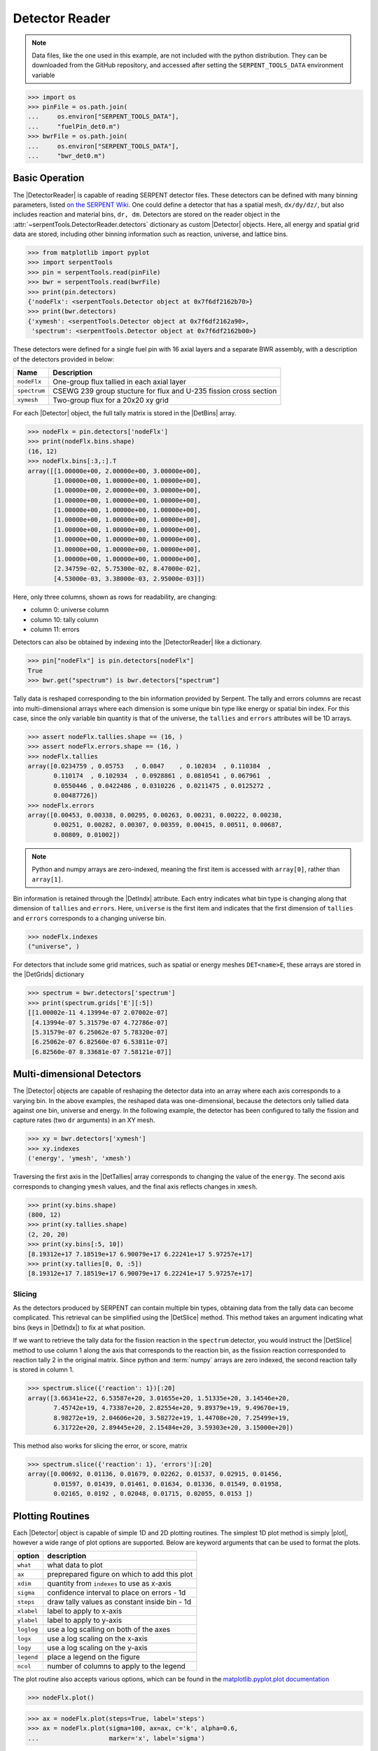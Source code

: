 .. |DetBins| replace:: :attr:`~serpentTools.Detector.bins`
.. |DetIndx| replace:: :attr:`~serpentTools.Detector.indexes`
.. |DetTallies| replace:: :attr:`~serpentTools.Detector.tallies`
.. |DetErrors| replace:: :attr:`~serpentTools.Detector.errors`
.. |DetGrids| replace:: :attr:`~serpentTools.Detector.grids`
.. |DetSlice| replace:: :meth:`~serpentTools.Detector.slice`
.. |plot| replace:: :meth:`~serpentTools.Detector.plot`
.. |mesh| replace:: :meth:`~serpentTools.Detector.meshPlot`
.. |spectrum| replace:: :meth:`~serpentTools.Detector.spectrumPlot`
.. |hexDet| replace:: :class:`~serpentTools.HexagonalDetector` 

.. _detector-example:

Detector Reader
===============

.. note::

    Data files, like the one used in this example, are not included with the
    python distribution. They can be downloaded from the GitHub repository,
    and accessed after setting the ``SERPENT_TOOLS_DATA`` environment
    variable

.. code::

    >>> import os
    >>> pinFile = os.path.join(
    ...     os.environ["SERPENT_TOOLS_DATA"],
    ...     "fuelPin_det0.m")
    >>> bwrFile = os.path.join(
    ...     os.environ["SERPENT_TOOLS_DATA"],
    ...     "bwr_det0.m")

Basic Operation
---------------

The |DetectorReader| is capable of reading SERPENT detector files.
These detectors can be defined with many binning parameters, listed
`on the SERPENT
Wiki <http://serpent.vtt.fi/mediawiki/index.php/Input_syntax_manual#det_.28detector_definition.29>`_.
One could define a detector that has a spatial mesh, ``dx/dy/dz/``, but
also includes reaction and material bins, ``dr, dm``. Detectors are
stored on the reader object in the 
:attr:`~serpentTools.DetectorReader.detectors`
dictionary as custom |Detector| objects. Here, all energy and spatial
grid data are stored, including other binning information such as
reaction, universe, and lattice bins.

.. code:: 
    
    >>> from matplotlib import pyplot
    >>> import serpentTools
    >>> pin = serpentTools.read(pinFile)
    >>> bwr = serpentTools.read(bwrFile)
    >>> print(pin.detectors)
    {'nodeFlx': <serpentTools.Detector object at 0x7f6df2162b70>}
    >>> print(bwr.detectors)
    {'xymesh': <serpentTools.Detector object at 0x7f6df2162a90>, 
     'spectrum': <serpentTools.Detector object at 0x7f6df2162b00>}

These detectors were defined for a single fuel pin with 16 axial layers
and a separate BWR assembly, with a description of the detectors provided in
below:

+--------------+---------------+
| Name         | Description   |
+==============+===============+
| ``nodeFlx``  | One-group     |
|              | flux tallied  |
|              | in each axial |
|              | layer         |
+--------------+---------------+
| ``spectrum`` | CSEWG 239     |
|              | group         |
|              | stucture for  |
|              | flux and      |
|              | U-235 fission |
|              | cross section |
+--------------+---------------+
| ``xymesh``   | Two-group     |
|              | flux for a    |
|              | 20x20 xy grid |
+--------------+---------------+

For each |Detector| object, the full tally matrix is stored in the
|DetBins| array.

.. code:: 
    
    >>> nodeFlx = pin.detectors['nodeFlx']
    >>> print(nodeFlx.bins.shape)
    (16, 12)
    >>> nodeFlx.bins[:3,:].T
    array([[1.00000e+00, 2.00000e+00, 3.00000e+00],
           [1.00000e+00, 1.00000e+00, 1.00000e+00],
           [1.00000e+00, 2.00000e+00, 3.00000e+00],
           [1.00000e+00, 1.00000e+00, 1.00000e+00],
           [1.00000e+00, 1.00000e+00, 1.00000e+00],
           [1.00000e+00, 1.00000e+00, 1.00000e+00],
           [1.00000e+00, 1.00000e+00, 1.00000e+00],
           [1.00000e+00, 1.00000e+00, 1.00000e+00],
           [1.00000e+00, 1.00000e+00, 1.00000e+00],
           [1.00000e+00, 1.00000e+00, 1.00000e+00],
           [2.34759e-02, 5.75300e-02, 8.47000e-02],
           [4.53000e-03, 3.38000e-03, 2.95000e-03]])

Here, only three columns, shown as rows for readability, are changing:

-  column 0: universe column
-  column 10: tally column
-  column 11: errors

Detectors can also be obtained by indexing into the |DetectorReader| like
a dictionary.

.. code::

    >>> pin["nodeFlx"] is pin.detectors[nodeFlx"]
    True
    >>> bwr.get("spectrum") is bwr.detectors["spectrum"]

Tally data is reshaped corresponding to the bin information provided
by Serpent. The tally and errors columns are recast into multi-dimensional
arrays where each dimension is some unique bin type like energy or spatial
bin index. For this case, since the only variable bin quantity is that
of the universe, the ``tallies`` and ``errors`` attributes will be 1D arrays.

.. code:: 
    
    >>> assert nodeFlx.tallies.shape == (16, )
    >>> assert nodeFlx.errors.shape == (16, )
    >>> nodeFlx.tallies
    array([0.0234759 , 0.05753   , 0.0847    , 0.102034  , 0.110384  ,
           0.110174  , 0.102934  , 0.0928861 , 0.0810541 , 0.067961  ,
           0.0550446 , 0.0422486 , 0.0310226 , 0.0211475 , 0.0125272 ,
           0.00487726])
    >>> nodeFlx.errors
    array([0.00453, 0.00338, 0.00295, 0.00263, 0.00231, 0.00222, 0.00238,
           0.00251, 0.00282, 0.00307, 0.00359, 0.00415, 0.00511, 0.00687,
           0.00809, 0.01002])

.. note:: 
    
    Python and numpy arrays are zero-indexed, meaning the first item
    is accessed with ``array[0]``, rather than ``array[1]``.

Bin information is retained through the |DetIndx| attribute.
Each entry indicates what bin type is changing along that dimension of
``tallies`` and ``errors``.  Here, ``universe`` is the first item and
indicates that the first dimension of ``tallies`` and ``errors`` 
corresponds to a changing universe bin.

.. code:: 

    >>> nodeFlx.indexes
    ("universe", )

For detectors that include some grid matrices, such as spatial or energy
meshes ``DET<name>E``, these arrays are stored in the |DetGrids| dictionary

.. code:: 
    
    >>> spectrum = bwr.detectors['spectrum']
    >>> print(spectrum.grids['E'][:5])
    [[1.00002e-11 4.13994e-07 2.07002e-07]
     [4.13994e-07 5.31579e-07 4.72786e-07]
     [5.31579e-07 6.25062e-07 5.78320e-07]
     [6.25062e-07 6.82560e-07 6.53811e-07]
     [6.82560e-07 8.33681e-07 7.58121e-07]]


Multi-dimensional Detectors
---------------------------

The |Detector| objects are capable
of reshaping the detector data into an array where each axis corresponds to a
varying bin. In the above examples, the reshaped data was one-dimensional,
because the detectors only tallied data against one bin, universe and energy.
In the following example, the detector has been configured to tally the
fission and capture rates (two ``dr`` arguments) in an XY mesh.

.. code:: 
    
    >>> xy = bwr.detectors['xymesh']
    >>> xy.indexes
    ('energy', 'ymesh', 'xmesh')

Traversing the first axis in the |DetTallies| array corresponds to
changing the value of the ``energy``. The second axis corresponds to
changing ``ymesh`` values, and the final axis reflects changes in
``xmesh``.

.. code:: 
    
    >>> print(xy.bins.shape)
    (800, 12)
    >>> print(xy.tallies.shape)
    (2, 20, 20)
    >>> print(xy.bins[:5, 10])
    [8.19312e+17 7.18519e+17 6.90079e+17 6.22241e+17 5.97257e+17]
    >>> print(xy.tallies[0, 0, :5])
    [8.19312e+17 7.18519e+17 6.90079e+17 6.22241e+17 5.97257e+17]

Slicing
~~~~~~~

As the detectors produced by SERPENT can contain multiple bin types,
obtaining data from the tally data can become
complicated. This retrieval can be simplified using the |DetSlice| method. 
This method takes an argument indicating what bins (keys in |DetIndx|)
to fix at what position.

If we want to retrieve the tally data for the fission reaction in the
``spectrum`` detector, you would instruct the
|DetSlice| method to use column 1 along the axis that corresponds to the reaction bin, 
as the fission reaction corresponded to reaction tally 2 in the original
matrix. Since python and :term:`numpy` arrays are zero indexed, the second
reaction tally is stored in column 1.

.. code:: 
    
    >>> spectrum.slice({'reaction': 1})[:20]
    array([3.66341e+22, 6.53587e+20, 3.01655e+20, 1.51335e+20, 3.14546e+20,
           7.45742e+19, 4.73387e+20, 2.82554e+20, 9.89379e+19, 9.49670e+19,
           8.98272e+19, 2.04606e+20, 3.58272e+19, 1.44708e+20, 7.25499e+19,
           6.31722e+20, 2.89445e+20, 2.15484e+20, 3.59303e+20, 3.15000e+20])

This method also works for slicing the error, or score, matrix

.. code:: 
    
    >>> spectrum.slice({'reaction': 1}, 'errors')[:20]
    array([0.00692, 0.01136, 0.01679, 0.02262, 0.01537, 0.02915, 0.01456,
           0.01597, 0.01439, 0.01461, 0.01634, 0.01336, 0.01549, 0.01958,
           0.02165, 0.0192 , 0.02048, 0.01715, 0.02055, 0.0153 ])

Plotting Routines
-----------------

Each |Detector| object is capable of
simple 1D and 2D plotting routines. The simplest 1D plot method is simply |plot|, 
however a wide range of plot options are supported.
Below are keyword arguments that can be used to format the plots.

+------------+-----------------------------------------------+
| option     | description                                   |
+============+===============================================+
| ``what``   | what data to plot                             |
+------------+-----------------------------------------------+
| ``ax``     | preprepared figure on which to add this plot  |
+------------+-----------------------------------------------+
| ``xdim``   | quantity from ``indexes`` to use as x-axis    |
+------------+-----------------------------------------------+
| ``sigma``  | confidence interval to place on errors - 1d   |
+------------+-----------------------------------------------+
| ``steps``  | draw tally values as constant inside bin - 1d |
+------------+-----------------------------------------------+
| ``xlabel`` | label to apply to x-axis                      |
+------------+-----------------------------------------------+
| ``ylabel`` | label to apply to y-axis                      |
+------------+-----------------------------------------------+
| ``loglog`` | use a log scalling on both of the axes        |
+------------+-----------------------------------------------+
| ``logx``   | use a log scaling on the x-axis               |
+------------+-----------------------------------------------+
| ``logy``   | use a log scaling on the y-axis               |
+------------+-----------------------------------------------+
| ``legend`` | place a legend on the figure                  |
+------------+-----------------------------------------------+
| ``ncol``   | number of columns to apply to the legend      |
+------------+-----------------------------------------------+

The plot routine also accepts various options, which can be found in the
`matplotlib.pyplot.plot
documentation <https://matplotlib.org/api/_as_gen/matplotlib.pyplot.plot.html>`_

.. code:: 

    >>> nodeFlx.plot()

.. image:: Detector_files/Detector_31_0.png

.. code:: 

    >>> ax = nodeFlx.plot(steps=True, label='steps')
    >>> ax = nodeFlx.plot(sigma=100, ax=ax, c='k', alpha=0.6, 
    ...                   marker='x', label='sigma')

.. image:: Detector_files/Detector_32_0.png

Passing ``what='errors'`` to the plot method plots the associated
relative errors, rather than the tally data on the y-axis. 
Similarly, passing a key from |DetIndx|
as the ``xdim`` argument sets the x-axis to be that specific index.

.. code:: 

    >>> nodeFlx.plot(xdim='universe', what='errors', 
    ...              ylabel='Relative tally error [%]')

.. image:: Detector_files/Detector_34_0.png

Mesh Plots
~~~~~~~~~~

For data with dimensionality greater than one, the |mesh| method
can be used to plot some 2D slice of the data on a Cartesian grid.
Passing a dictionary as the ``fixed`` argument restricts the tally data
down to two dimensions. The X and Y axis can be quantities from
|DetGrids| or |DetIndx|. If the quantity to be used for an axis is in
the |DetGrids| dictionary, then the appropriate spatial or energetic grid
from the detector file will be used. Otherwise, the axis will reflect
changes in a specific bin type. The following keyword arguments can be
used in conjunction with the above options to format the mesh plots.

+------------------+--------------------------------------------------------+
| Option           | Action                                                 |
+==================+========================================================+
| ``cmap``         | Colormap to apply to the figure                        |
+------------------+--------------------------------------------------------+
| ``cbarLabel``    | Label to apply to the colorbar                         |
+------------------+--------------------------------------------------------+
| ``logColor``     | If true, use a logarithmic scale for the colormap      |
+------------------+--------------------------------------------------------+
| ``normalizer``   | Apply a custom non-linear normalizer to the colormap   |
+------------------+--------------------------------------------------------+

The ``cmap`` argument must be something that ``matplotlib`` can
understand as a valid colormap. This can be a string of any of the
colormaps supported by :term:`matplotlib`.

Since the ``xymesh`` detector is three dimensions, (energy, x, and y),
we must pick an energy group to plot.

.. code:: 

    >>> xy.meshPlot('x', 'y', fixed={'energy': 0}, 
    ...             cbarLabel='Mesh-integrated flux $[n/cm^2/s]$',
    ...             title="Fast spectrum flux $[>0.625 eV]$");

.. image:: Detector_files/Detector_36_0.png

The |mesh| also supports a range of labeling and plot options.
Here, we attempt to plot the flux and U-235 fission reaction rate errors
as a function of energy, with the two reaction rates separated on the
y-axis. Passing ``logColor=True`` applies a logarithmic color scale to
all the positive data. Data that is zero is not shown, and errors will
be raised if the data contain negative quantities.

Here we also apply custom y-tick labels to reflect the reaction that is
being plotted.

.. code:: 

    >>> ax = spectrum.meshPlot('e', 'reaction', what='errors', 
    ...                        ylabel='Reaction type', cmap='PuBu_r',
    ...                        cbarLabel="Relative error $[\%]$",
    ...                        xlabel='Energy [MeV]', logColor=True,
    ...                        logx=True);
    >>> ax.set_yticks([0.5, 1.5]);
    >>> ax.set_yticklabels([r'$\psi$', r'$U-235 \sigma_f$'], rotation=90,
    >>>                    verticalalignment='center');

.. image:: Detector_files/Detector_38_0.png

Using the ``slicing`` arguments allows access to the 1D plot methods
from before

.. code:: 

    >>> xy.plot(fixed={'energy': 1, 'xmesh': 1}, 
    ...         xlabel='Y position',
    ...         ylabel='Thermal flux along x={}'
    ...         .format(xy.grids['X'][1, 0]));

.. image:: Detector_files/Detector_40_0.png

Spectrum Plots
~~~~~~~~~~~~~~

The |Detector| objects are also capable of energy spectrum plots, if
an associated energy grid is given. The ``normalize`` option will
normalize the data per unit lethargy. This plot takes some additional
assumptions with the scaling and labeling, but all the same controls as
the above line plots.

The |spectrum| method is designed to prepare plots of energy
spectra. Supported arguments for the |spectrum| method include

+-----------------+----------------+----------------------------------------------+
| Option          | Default        | Description                                  |
+=================+================+==============================================+
| ``normalize``   | ``True``       | Normalize tallies per unit lethargy          |
+-----------------+----------------+----------------------------------------------+
| ``fixed``       | ``None``       | Dictionary that controls matrix reduction    |
+-----------------+----------------+----------------------------------------------+
| ``sigma``       | 3              | Level of confidence for statistical errors   |
+-----------------+----------------+----------------------------------------------+
| ``xscale``      | ``'log'``      | Set the x scale to be log or linear          |
+-----------------+----------------+----------------------------------------------+
| ``yscale``      | ``'linear'``   | Set the y scale to be log or linear          |
+-----------------+----------------+----------------------------------------------+

The figure below demonstrates the default options and control in this
|spectrum| routine by

1. Using the less than helpful plot routine with no formatting
2. Using |spectrum| without normalization to show default labels
   and scaling
3. Using |spectrum| with normalization

Since our detector has energy bins and reaction bins, we need to reduce
down to one-dimension with the ``fixed`` command.

.. code:: 

    >>> fig, axes = pyplot.subplots(1, 3, figsize=(16, 4))
    >>> fix = {'reaction': 0}
    >>> spectrum.plot(fixed=fix, ax=axes[0]);
    >>> spectrum.spectrumPlot(fixed=fix, ax=axes[1], normalize=False);
    >>> spectrum.spectrumPlot(fixed=fix, ax=axes[2]);

.. image:: Detector_files/Detector_44_0.png


Multiple line plots
~~~~~~~~~~~~~~~~~~~

Plots can be made against multiple bins, such as spectrum in different
materials or reactions, with the |plot| and |spectrum| methods.
Below is the flux spectrum and spectrum of the U-235 fission reaction
rate from the same detector. The ``labels`` argument is what is used to
label each individual plot in the order of the bin index.

.. code:: 

    >>> labels = (
    ...     'flux',
    ...     r'$\sigma_f^{U-235}\psi$')  # render as mathtype
    >>> spectrum.plot(labels=labels, loglog=True);

.. image:: Detector_files/Detector_46_0.png

.. code:: 

    >>> spectrum.spectrumPlot(labels=labels, legend='above', ncol=2);

.. image:: Detector_files/Detector_47_0.png

.. _ex-det-hex:

Hexagonal Detectors
-------------------

SERPENT allows the creation of hexagonal detectors with the ``dh`` card,
like::

    det hex2 2 0.0 0.0 1 5 5 0.0 0.0 1
    det hex3 3 0.0 0.0 1 5 5 0.0 0.0 1

which would create two hexagonal detectors with different orientations.
Type 2 detectors have two faces perpendicular to the x-axis, while type
3 detectors have faces perpendicular to the y-axis. For more
information, see the `dh card from SERPENT
wiki <http://serpent.vtt.fi/mediawiki/index.php/Input_syntax_manual#det_dh>`__.

``serpentTools`` is capable of storing data tallies and grid structures
from hexagonal detectors in
|hexDet| objects.

.. code:: 
    
    >>> hexFile = os.path.join(
    ...     os.environ["SERPENT_TOOLS_DATA"],
    ...     'hexplot_det0.m')
    >>> hexR = serpentTools.read(hexFile)
    >>> hexR.detectors
    {'hex2': <serpentTools.HexagonalDetector at 0x7f1ad03d5da0>,
    'hex3': <serpentTools.HexagonalDetector at 0x7f1ad03d5c88>}

Here, two |hexDet| objects are produced, with similar
|DetTallies| and slicing methods as demonstrated above.

.. code:: 
    
    >>> hex2 = hexR.detectors['hex2']
    >>> hex2.tallies
    array([[0.185251, 0.184889, 0.189381, 0.184545, 0.195442],
           [0.181565, 0.186038, 0.193088, 0.195448, 0.195652],
           [0.1856  , 0.190278, 0.192013, 0.193353, 0.184309],
           [0.186249, 0.191939, 0.192513, 0.194196, 0.186953],
           [0.198196, 0.198623, 0.195612, 0.174804, 0.178053]])
    >>> hex2.grids
    {'COORD': array([[-3.       , -1.732051 ],
            [-2.5      , -0.8660254],
            [-2.       ,  0.       ],
            [-1.5      ,  0.8660254],
            [-1.       ,  1.732051 ],
            [-2.       , -1.732051 ],
            [-1.5      , -0.8660254],
            [-1.       ,  0.       ],
            [-0.5      ,  0.8660254],
            [ 0.       ,  1.732051 ],
            [-1.       , -1.732051 ],
            [-0.5      , -0.8660254],
            [ 0.       ,  0.       ],
            [ 0.5      ,  0.8660254],
            [ 1.       ,  1.732051 ],
            [ 0.       , -1.732051 ],
            [ 0.5      , -0.8660254],
            [ 1.       ,  0.       ],
            [ 1.5      ,  0.8660254],
            [ 2.       ,  1.732051 ],
            [ 1.       , -1.732051 ],
            [ 1.5      , -0.8660254],
            [ 2.       ,  0.       ],
            [ 2.5      ,  0.8660254],
            [ 3.       ,  1.732051 ]]),
     'Z': array([[0., 0., 0.]])}
    >>> hex2.indexes
    ('ycoord', 'xcoord')

Creating hexagonal mesh plots with these objects requires setting the
:attr:`~serpentTools.HexagonalDetector.pitch`
and :attr:`~serpentTools.HexagonalDetector.hexType` attributes.

.. code:: 
    
    >>> hex2.pitch = 1
    >>> hex2.hexType = 2
    >>> hex2.hexPlot();

.. image:: Detector_files/Detector_56_0.png

.. code:: 
    
    >>> hex3 = hexR.detectors['hex3']
    >>> hex3.pitch = 1
    >>> hex3.hexType = 3
    >>> hex3.hexPlot();

.. image:: Detector_files/Detector_57_0.png

The ``thresh`` argument can be used to created meshes only above a given value. 
This works for both Cartesian meshes and hexagonal meshes.

.. _ex-det-lim:

Limitations
-----------

``serpentTools`` does support reading detector files with hexagonal,
cylindrical, and spherical mesh structures.
However, creating 2D mesh plots with cylindrical and spherical detectors,
and utilizing their mesh structure, is not fully supported.
:issue:`169` is currently tracking progress for cylindrical plotting.

Conclusion
----------

The |DetectorReader| is capable of reading and storing detector data from SERPENT detector files.
The data is stored on custom |Detector|
objects, capable of reshaping tally and error matrices into arrays with
dimensionality reflecting the detector binning.
These |Detector| objects have simple methods for retrieving and plotting detector data.

References
----------

1. `matplotlib plot <https://matplotlib.org/api/_as_gen/matplotlib.pyplot.plot.html>`_
2. `Custom colormap normalization <https://matplotlib.org/gallery/userdemo/colormap_normalizations_custom.html#sphx-glr-gallery-userdemo-colormap-normalizations-custom-py>`_
3. `matplotlib 2.0 colormaps <https://matplotlib.org/examples/color/colormaps_reference.html>`_
